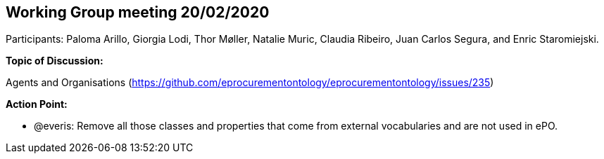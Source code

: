 == Working Group meeting 20/02/2020

Participants: Paloma Arillo, Giorgia Lodi, Thor Møller, Natalie Muric, Claudia Ribeiro, Juan Carlos Segura, and Enric Staromiejski.

*Topic of Discussion:*

Agents and Organisations (https://github.com/eprocurementontology/eprocurementontology/issues/235)

*Action Point:*

-	@everis: Remove all those classes and properties that come from external vocabularies and are not used in ePO.
